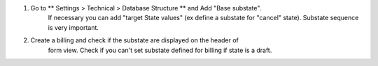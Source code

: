 #. Go to ** Settings > Technical > Database Structure ** and Add  "Base substate".
    If necessary you can add "target State values" (ex define a substate for "cancel"
    state).
    Substate sequence is very important.
#. Create a billing and check if the substate are displayed on the header of
    form view. Check if you can't set substate defined for billing if state is a draft.
